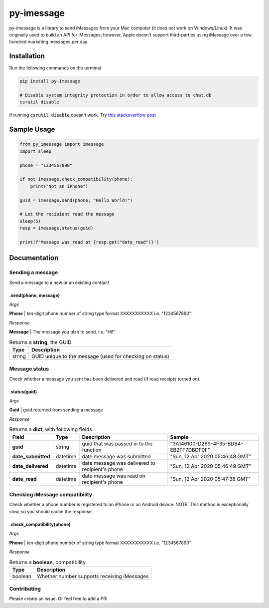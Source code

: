 ===========
py-imessage
===========
|License| |Downloads|

py-imessage is a library to send iMessages from your Mac computer (it does not work on Windows/Linux). It was originally used to build an API for iMessages; however, Apple doesn't support third-parties using iMessage over a few hundred marketing messages per day. 

------------
Installation
------------

Run the following commands on the terminal

.. code:: bash

    pip install py-imessage

    # Disable system integrity protection in order to allow access to chat.db
    csrutil disable 
    
If running :code:`csrutil disable` doesn't work. Try `this stackoverflow post <https://apple.stackexchange.com/questions/208478/how-do-i-disable-system-integrity-protection-sip-aka-rootless-on-macos-os-x>`_

------------
Sample Usage
------------

.. code:: python

    from py_imessage import imessage
    import sleep
    
    phone = "1234567890"

    if not imessage.check_compatibility(phone):
        print("Not an iPhone")
    
    guid = imessage.send(phone, "Hello World!")
    
    # Let the recipient read the message
    sleep(5)
    resp = imessage.status(guid)

    print(f'Message was read at {resp.get("date_read")}')

-------------
Documentation
-------------

Sending a message
-----------------
Send a message to a new or an existing contact! 

**.send(phone, message)** 
~~~~~~~~~~~~~~~~~~~~~~~~~

*Args*

**Phone** | ten-digit phone number of string type format XXXXXXXXXXX i.e. "1234567890"

*Response*

**Message** | The message you plan to send. i.e. "Hi!"

.. list-table:: Returns a **string**, the GUID 
    :header-rows: 1

    * - Type
      - Description
    * - string
      - GUID unique to the message (used for checking on status)

Message status
--------------

Check whether a message you sent has been delivered and read (if read receipts turned on). 

**.status(guid)**
~~~~~~~~~~~~~~~~~

*Args*

**Guid** | guid returned from sending a message

*Response*

.. list-table:: Returns a **dict**, with following fields
    :header-rows: 1

    * - Field 
      - Type
      - Description
      - Sample
    * - **guid**
      - string
      - guid that was passed in to the function
      - "3A146100-D269-4F35-BDB4-EB2FF7DBDF0F"
    * - **date_submitted**
      - datetime
      - date message was submitted
      - "Sun, 12 Apr 2020 05:46:48 GMT"
    * - **date_delivered**
      - datetime
      - date message was delivered to recipient's phone
      - "Sun, 12 Apr 2020 05:46:49 GMT"
    * - **date_read**
      - datetime
      - date message was read on recipient's phone
      - "Sun, 12 Apr 2020 05:47:38 GMT"


Checking iMessage compatibility
-------------------------------

Check whether a phone number is registered to an iPhone or an Android device. NOTE: This method is exceptionally slow, so you should cache the response. 

**.check_compatibility(phone)**
~~~~~~~~~~~~~~~~~~~~~~~~~~~~~~~

*Args*

**Phone** | ten-digit phone number of string type format XXXXXXXXXXX i.e. "1234567890"

*Response*

.. list-table:: Returns a **boolean**, compatibility 
    :header-rows: 1

    * - Type
      - Description
    * - boolean
      - Whether number supports receiving iMessages


Contributing
------------
Please create an issue. Or feel free to add a PR!

.. |License| image:: http://img.shields.io/:license-mit-blue.svg
   :target: https://pypi.python.org/pypi/Flask-Cors/
   
.. |Downloads| image:: https://pepy.tech/badge/py-imessage
   :target: https://pepy.tech/project/py-imessage
